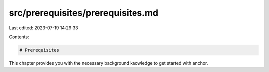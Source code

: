 src/prerequisites/prerequisites.md
==================================

Last edited: 2023-07-19 14:29:33

Contents:

.. code-block:: md

    # Prerequisites

This chapter provides you with the necessary background knowledge to get started with anchor.


